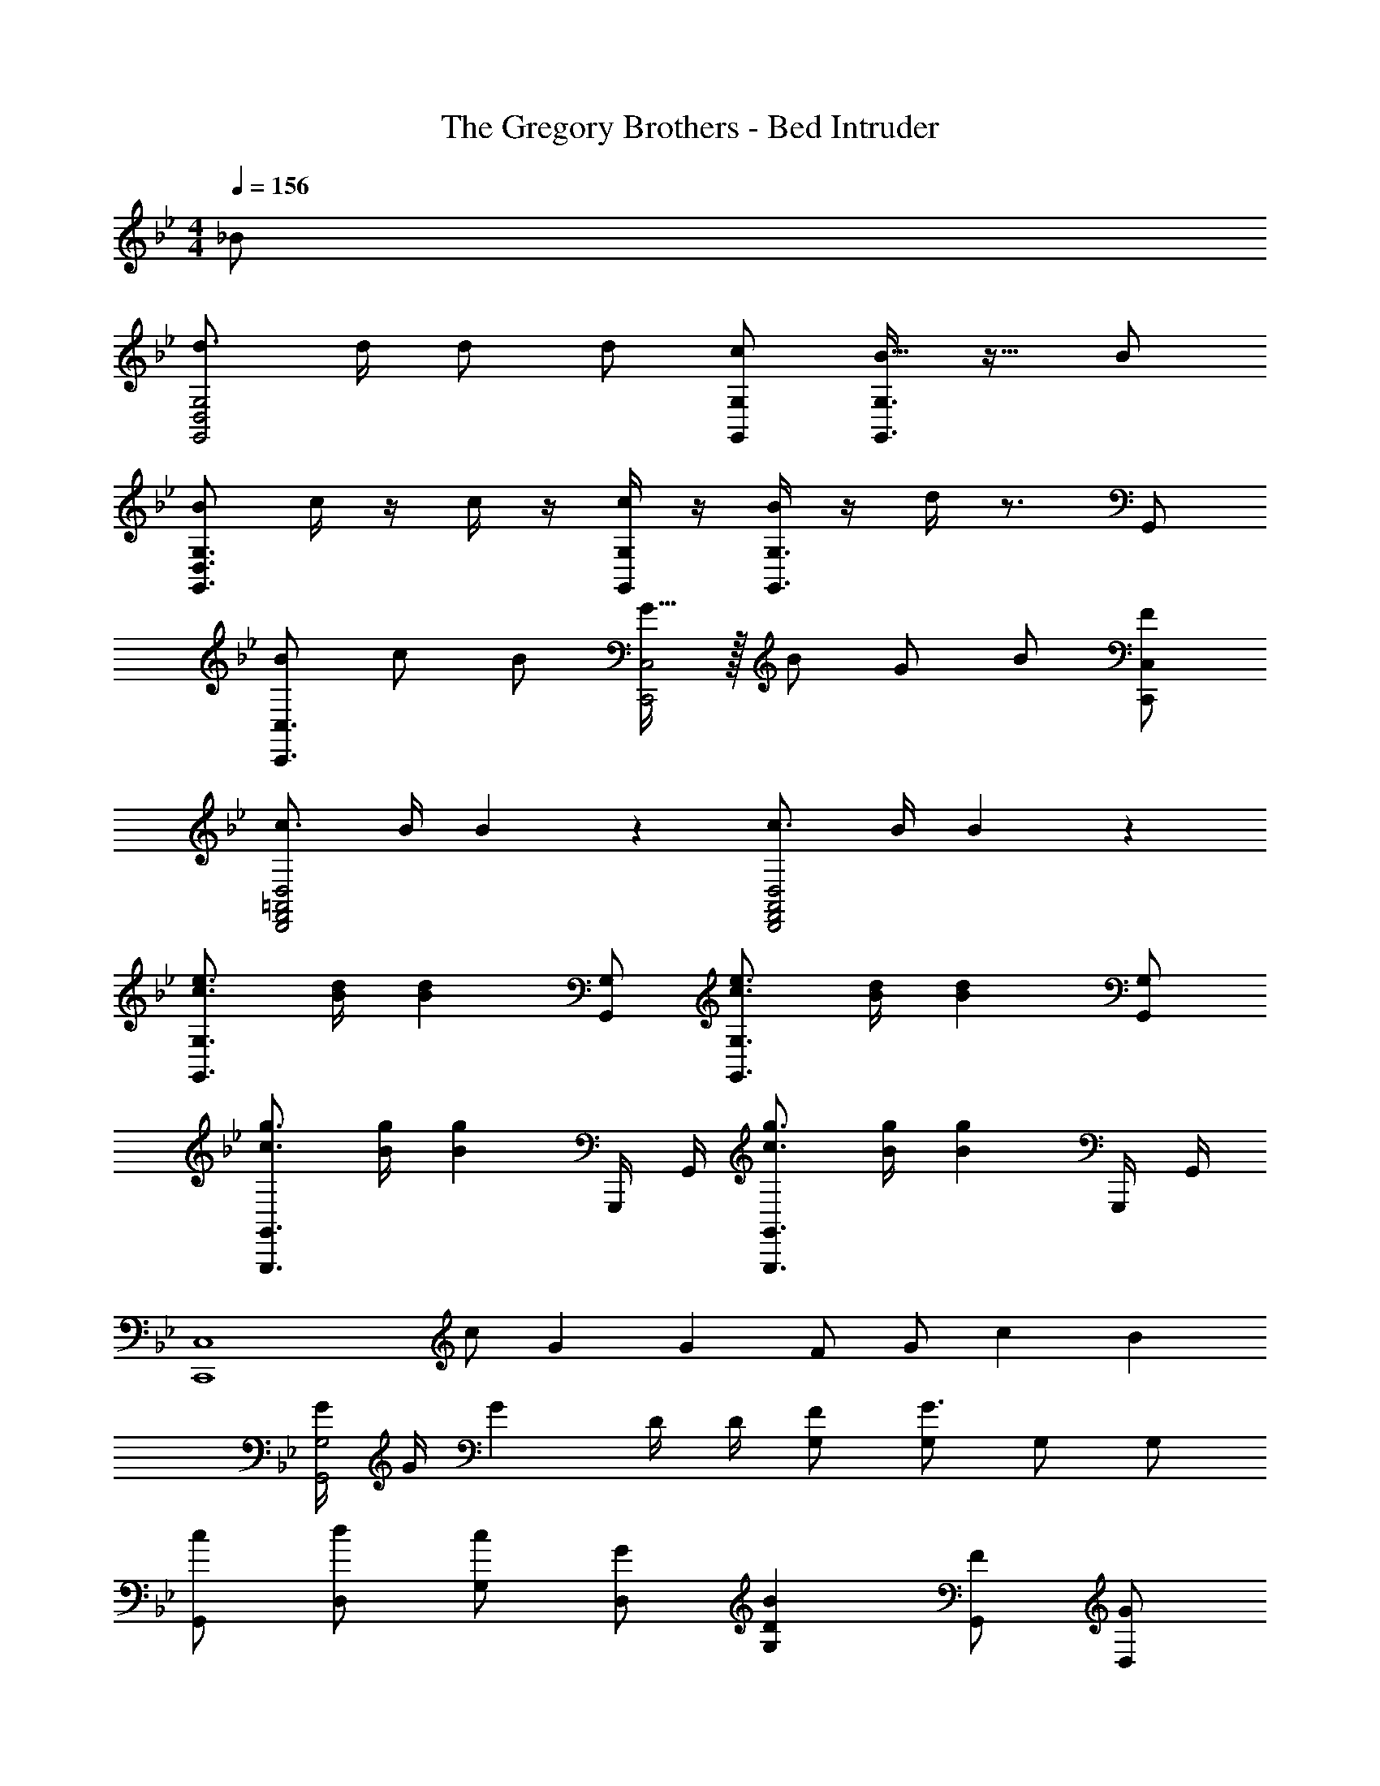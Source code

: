 X: 1
T: The Gregory Brothers - Bed Intruder
Z: ABC Generated by Starbound Composer
L: 1/4
M: 4/4
K: Bb
Q: 1/4=156
_B/ 
[d3/4G,,2D,2G,2] d/4 d/ d/ [G,,/G,/c/] [B15/32G,,3/G,3/] z17/32 B/ 
[B/G,,3/D,3/G,3/] c/4 z/4 c/4 z/4 [c/4G,,/G,/] z/4 [B/4G,,3/G,3/] z/4 d/4 z3/4 G,,/ 
[B/C,,3/C,3/] c/ B/ [G15/32C,,2C,2] z/32 B/ G/ B/ [F/C,,/C,/] 
[c3/4D,,2F,,2=A,,2D,2] B/4 B19/20 z/20 [c3/4D,,2F,,2A,,2D,2] B/4 B19/20 z/20 
[c3/4e3/4G,,3/G,3/] [B/4d/4] [z/B19/20d19/20] [G,,/G,/] [c3/4e3/4G,,3/G,3/] [B/4d/4] [z/B19/20d19/20] [G,,/G,/] 
[g3/4c3/4G,,,3/G,,3/] [B/4g/4] [z/B19/20g19/20] G,,,/4 G,,/4 [g3/4c3/4G,,,3/G,,3/] [B/4g/4] [z/B19/20g19/20] G,,,/4 G,,/4 
[z/C,,4C,4] c/ G2/3 G/3 F/ G/ c2/3 B/3 
[G/4G,,2G,2] G/4 G D/4 D/4 [F/G,/] [G,/G3/] G,/ G,/ 
[c/G,,/] [d/D,/] [c/G,/] [G/D,/] [BG,D] [F/G,,/] [G/D,/] 
[BG,] [z/D,] d/ [c/G,,/] [B/D,/] [G/G,/] [cD,] 
[e/C,,/C,/] [C,,/C,/d] [C,,/C,/] [C,,/C,/c3/] [C,,/C,/] [C,,/C,/] [BC,,C,] 
[e/D,,/D,/] [D,,/D,/d] [D,,/D,/] [c/D,,/D,/] [B/D,,/D,/] [G/D,,/D,/] [G/D,,/D,/] [B/G,,/] 
[G/D,/] [B/G,/] [G/D,/] [GG,] [B/_B,/D/] z/ [B/d/G,,/] 
[G/B/D,/] [GBG,] [B,/D/Bd] z/ [B/d/g/G,,/] [G/B/d/D,/] [GBdG,] 
[B/d/g/B,/D/] z/ [zF33/32f33/32E,,2E,2] [zG33/32g33/32] [zc33/32c'33/32D,,2D,2] 
[zd33/32d'33/32] [D,,D,c33/32c'33/32] [B15/32_b15/32D,,D,] z/32 G/ [z/E,,3E,3] B/ 
F/ D/ E/ D/ [D/3D,,3D,3] D/3 B,/3 C/ C/ 
D/ B,/ [C/C,,2C,2] B/ G/ D/ [G,19/10G19/10G,,8] z/10 
E/ D/ C/ D/ G,17/12 z/12 B,/ 
G,/ F,15/32 z33/32 [z/E,,3E,3] G/ g 
e/ B/ [dD,,3D,3] g/3 g/3 f/3 g 
[d/C,,2C,2] B/ G19/20 z/20 [=A/3F,,4F,4] c/3 B/3 A z/ 
A/ c [d/3D,,4D,4] d/3 d/3 c/ B/ [zc33/32] 
B19/20 z/20 [G,/B,] D,/ G,/ D,/ [G,/B,] D,/ 
G,/ D,/ [G,/B,D] D,/ [G,/B,] D,/ [B,/D/G,,/G,/] z 
B/ [d3/4G,,2D,2G,2] d/4 d/ d/ [G,,/G,/c/] [B15/32G,,3/G,3/] z17/32 
B/ [B/G,,3/D,3/G,3/] c/4 z/4 c/4 z/4 [c/4G,,/G,/] z/4 [B/4G,,3/G,3/] z/4 d/4 z3/4 
G,,/ [B/C,,3/C,3/] c/ B/ [G15/32C,,2C,2] z/32 B/ G/ B/ 
[F/C,,/C,/] [c3/4D,,2F,,2A,,2D,2] B/4 B19/20 z/20 [c3/4D,,2F,,2A,,2D,2] B/4 B19/20 z/20 
[c3/4e3/4G,,3/G,3/] [B/4d/4] [z/B19/20d19/20] [G,,/G,/] [c3/4e3/4G,,3/G,3/] [B/4d/4] [z/B19/20d19/20] [G,,/G,/] 
[g3/4c3/4G,,,3/G,,3/] [B/4g/4] [z/B19/20g19/20] G,,,/4 G,,/4 [g3/4c3/4G,,,3/G,,3/] [B/4g/4] [z/B19/20g19/20] G,,,/4 G,,/4 
[z/C,,4C,4] c/ G2/3 G/3 F/ G/ c2/3 B/3 
[G/4G,,2G,2] G/4 G D/4 D/4 [F/G,/] [G,/G3/] G,/ G,/ 
[c/G,,/] [d/D,/] [c/G,/] [G/D,/] [BG,D] [F/G,,/] [G/D,/] 
[BG,] [z/D,] d/ [c/G,,/] [B/D,/] [G/G,/] [cD,] 
[e/C,,/C,/] [C,,/C,/d] [C,,/C,/] [C,,/C,/c3/] [C,,/C,/] [C,,/C,/] [BC,,C,] 
[e/D,,/D,/] [D,,/D,/d] [D,,/D,/] [c/D,,/D,/] [B/D,,/D,/] [G/D,,/D,/] [G/D,,/D,/] [B/G,,/] 
[G/D,/] [B/G,/] [G/D,/] [GG,] [B/B,/D/] z/ [B/d/G,,/] 
[G/B/D,/] [GBG,] [B,/D/Bd] z/ [B/d/g/G,,/] [G/B/d/D,/] [GBdG,] 
[B/d/g/B,/D/] z/ [zF33/32f33/32E,,2E,2] [zG33/32g33/32] [zc33/32c'33/32D,,2D,2] 
[zd33/32d'33/32] [D,,D,c33/32c'33/32] [B15/32b15/32D,,D,] z/32 G/ [z/E,,3E,3] B/ 
F/ D/ E/ D/ [D/3D,,3D,3] D/3 B,/3 C/ C/ 
D/ B,/ [C/C,,2C,2] B/ G/ D/ [G,19/10G19/10G,,8] z/10 
E/ D/ C/ D/ G,17/12 z/12 B,/ 
G,/ F,15/32 z33/32 [z/E,,3E,3] G/ g 
e/ B/ [dD,,3D,3] g/3 g/3 f/3 g 
[d/C,,2C,2] B/ G19/20 z/20 [A/3F,,4F,4] c/3 B/3 A z/ 
A/ c [d/3D,,4D,4] d/3 d/3 c/ B/ [zc33/32] 
B19/20 z/20 [G,/B,] D,/ G,/ D,/ [G,/B,] D,/ 
G,/ D,/ [G,/B,D] D,/ [G,/B,] D,/ [B,/D/G,,/G,/] z 
B/ 
